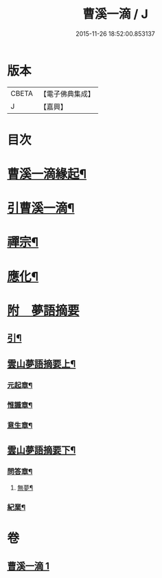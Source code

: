 #+TITLE: 曹溪一滴 / J
#+DATE: 2015-11-26 18:52:00.853137
* 版本
 |     CBETA|【電子佛典集成】|
 |         J|【嘉興】    |

* 目次
* [[file:KR6q0195_001.txt::001-0267a2][曹溪一滴緣起¶]]
* [[file:KR6q0195_001.txt::0267c14][引曹溪一滴¶]]
* [[file:KR6q0195_001.txt::0268c5][禪宗¶]]
* [[file:KR6q0195_001.txt::0271a12][應化¶]]
* [[file:KR6q0195_001.txt::0272c1][附　夢語摘要]]
** [[file:KR6q0195_001.txt::0272c2][引¶]]
** [[file:KR6q0195_001.txt::0273c2][雲山夢語摘要上¶]]
*** [[file:KR6q0195_001.txt::0273c5][元起章¶]]
*** [[file:KR6q0195_001.txt::0275a21][惟識章¶]]
*** [[file:KR6q0195_001.txt::0276a19][意生章¶]]
** [[file:KR6q0195_001.txt::0278a2][雲山夢語摘要下¶]]
*** [[file:KR6q0195_001.txt::0278a5][問答章¶]]
**** [[file:KR6q0195_001.txt::0278a6][無夢¶]]
*** [[file:KR6q0195_001.txt::0282a2][紀業¶]]
* 卷
** [[file:KR6q0195_001.txt][曹溪一滴 1]]
